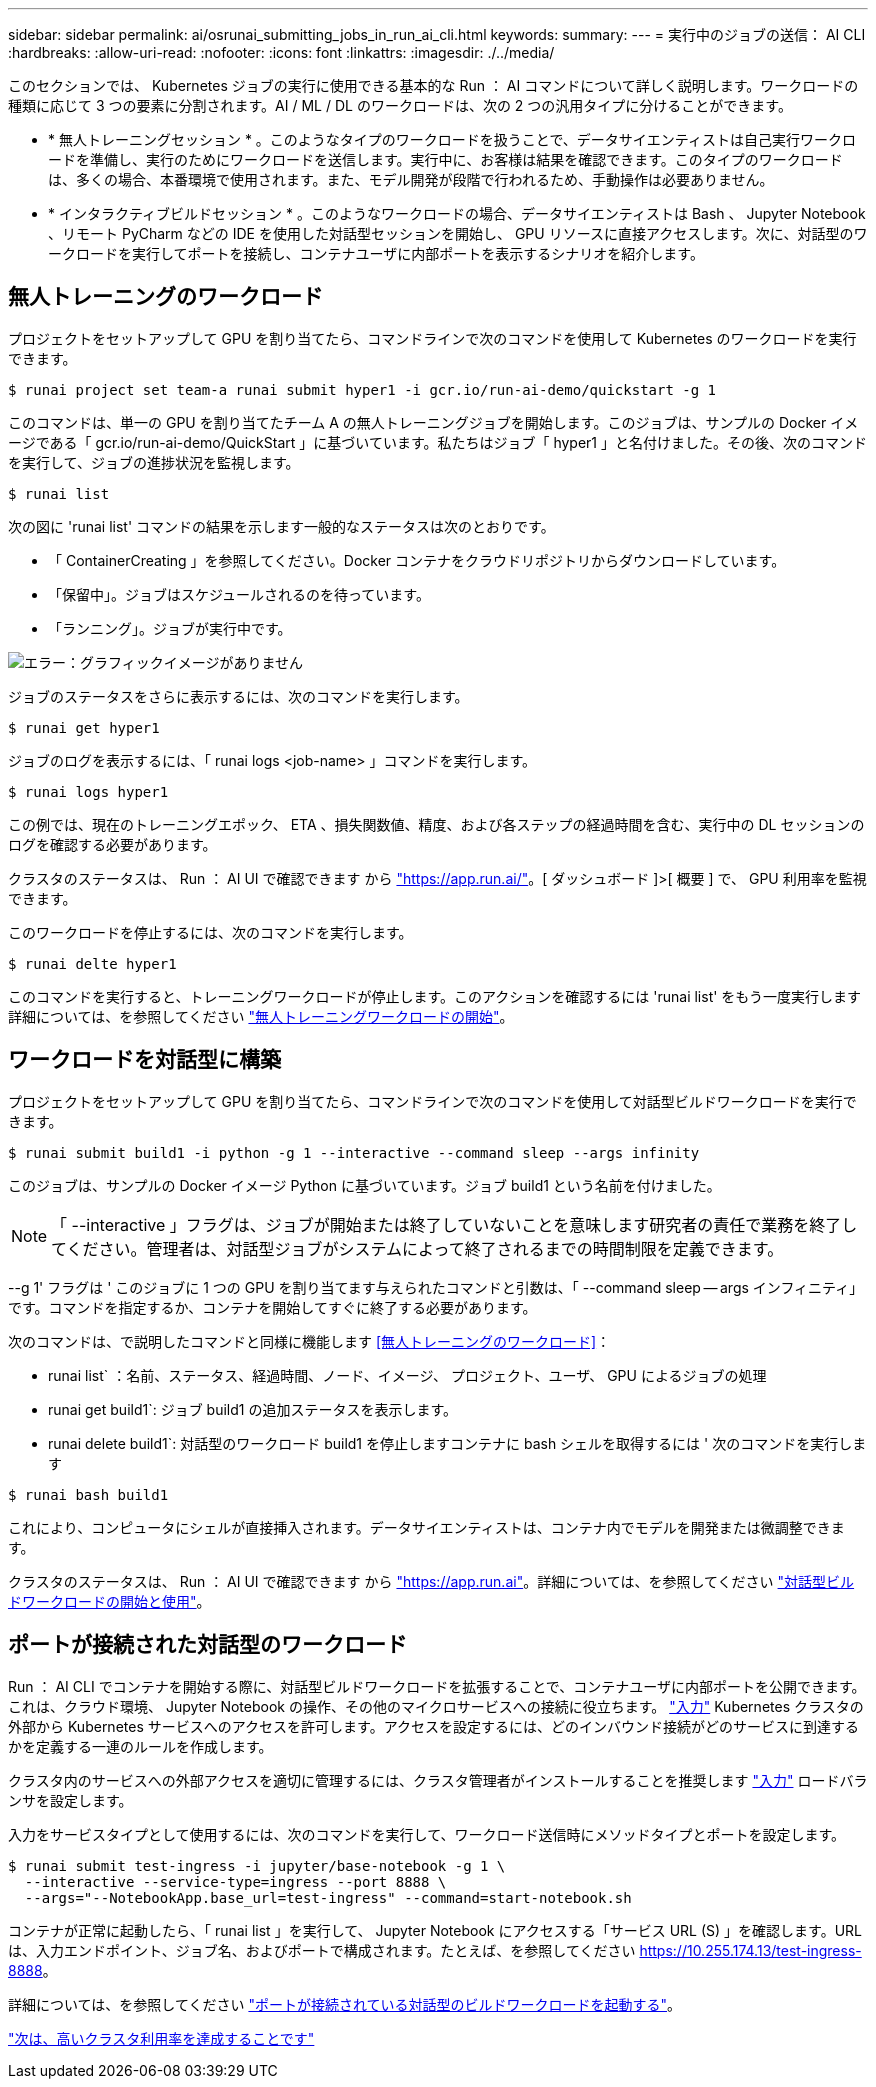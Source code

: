 ---
sidebar: sidebar 
permalink: ai/osrunai_submitting_jobs_in_run_ai_cli.html 
keywords:  
summary:  
---
= 実行中のジョブの送信： AI CLI
:hardbreaks:
:allow-uri-read: 
:nofooter: 
:icons: font
:linkattrs: 
:imagesdir: ./../media/


[role="lead"]
このセクションでは、 Kubernetes ジョブの実行に使用できる基本的な Run ： AI コマンドについて詳しく説明します。ワークロードの種類に応じて 3 つの要素に分割されます。AI / ML / DL のワークロードは、次の 2 つの汎用タイプに分けることができます。

* * 無人トレーニングセッション * 。このようなタイプのワークロードを扱うことで、データサイエンティストは自己実行ワークロードを準備し、実行のためにワークロードを送信します。実行中に、お客様は結果を確認できます。このタイプのワークロードは、多くの場合、本番環境で使用されます。また、モデル開発が段階で行われるため、手動操作は必要ありません。
* * インタラクティブビルドセッション * 。このようなワークロードの場合、データサイエンティストは Bash 、 Jupyter Notebook 、リモート PyCharm などの IDE を使用した対話型セッションを開始し、 GPU リソースに直接アクセスします。次に、対話型のワークロードを実行してポートを接続し、コンテナユーザに内部ポートを表示するシナリオを紹介します。




== 無人トレーニングのワークロード

プロジェクトをセットアップして GPU を割り当てたら、コマンドラインで次のコマンドを使用して Kubernetes のワークロードを実行できます。

....
$ runai project set team-a runai submit hyper1 -i gcr.io/run-ai-demo/quickstart -g 1
....
このコマンドは、単一の GPU を割り当てたチーム A の無人トレーニングジョブを開始します。このジョブは、サンプルの Docker イメージである「 gcr.io/run-ai-demo/QuickStart 」に基づいています。私たちはジョブ「 hyper1 」と名付けました。その後、次のコマンドを実行して、ジョブの進捗状況を監視します。

....
$ runai list
....
次の図に 'runai list' コマンドの結果を示します一般的なステータスは次のとおりです。

* 「 ContainerCreating 」を参照してください。Docker コンテナをクラウドリポジトリからダウンロードしています。
* 「保留中」。ジョブはスケジュールされるのを待っています。
* 「ランニング」。ジョブが実行中です。


image:osrunai_image5.png["エラー：グラフィックイメージがありません"]

ジョブのステータスをさらに表示するには、次のコマンドを実行します。

....
$ runai get hyper1
....
ジョブのログを表示するには、「 runai logs <job-name> 」コマンドを実行します。

....
$ runai logs hyper1
....
この例では、現在のトレーニングエポック、 ETA 、損失関数値、精度、および各ステップの経過時間を含む、実行中の DL セッションのログを確認する必要があります。

クラスタのステータスは、 Run ： AI UI で確認できます から https://app.run.ai/["https://app.run.ai/"^]。[ ダッシュボード ]>[ 概要 ] で、 GPU 利用率を監視できます。

このワークロードを停止するには、次のコマンドを実行します。

....
$ runai delte hyper1
....
このコマンドを実行すると、トレーニングワークロードが停止します。このアクションを確認するには 'runai list' をもう一度実行します詳細については、を参照してください https://docs.run.ai/Researcher/Walkthroughs/Walkthrough-Launch-Unattended-Training-Workloads-/["無人トレーニングワークロードの開始"^]。



== ワークロードを対話型に構築

プロジェクトをセットアップして GPU を割り当てたら、コマンドラインで次のコマンドを使用して対話型ビルドワークロードを実行できます。

....
$ runai submit build1 -i python -g 1 --interactive --command sleep --args infinity
....
このジョブは、サンプルの Docker イメージ Python に基づいています。ジョブ build1 という名前を付けました。


NOTE: 「 --interactive 」フラグは、ジョブが開始または終了していないことを意味します研究者の責任で業務を終了してください。管理者は、対話型ジョブがシステムによって終了されるまでの時間制限を定義できます。

--g 1' フラグは ' このジョブに 1 つの GPU を割り当てます与えられたコマンドと引数は、「 --command sleep -- args インフィニティ」です。コマンドを指定するか、コンテナを開始してすぐに終了する必要があります。

次のコマンドは、で説明したコマンドと同様に機能します <<無人トレーニングのワークロード>>：

* runai list` ：名前、ステータス、経過時間、ノード、イメージ、 プロジェクト、ユーザ、 GPU によるジョブの処理
* runai get build1`: ジョブ build1 の追加ステータスを表示します。
* runai delete build1`: 対話型のワークロード build1 を停止しますコンテナに bash シェルを取得するには ' 次のコマンドを実行します


....
$ runai bash build1
....
これにより、コンピュータにシェルが直接挿入されます。データサイエンティストは、コンテナ内でモデルを開発または微調整できます。

クラスタのステータスは、 Run ： AI UI で確認できます から https://app.run.ai["https://app.run.ai"^]。詳細については、を参照してください https://docs.run.ai/Researcher/Walkthroughs/Walkthrough-Start-and-Use-Interactive-Build-Workloads-/["対話型ビルドワークロードの開始と使用"^]。



== ポートが接続された対話型のワークロード

Run ： AI CLI でコンテナを開始する際に、対話型ビルドワークロードを拡張することで、コンテナユーザに内部ポートを公開できます。これは、クラウド環境、 Jupyter Notebook の操作、その他のマイクロサービスへの接続に役立ちます。 https://kubernetes.io/docs/concepts/services-networking/ingress/["入力"^] Kubernetes クラスタの外部から Kubernetes サービスへのアクセスを許可します。アクセスを設定するには、どのインバウンド接続がどのサービスに到達するかを定義する一連のルールを作成します。

クラスタ内のサービスへの外部アクセスを適切に管理するには、クラスタ管理者がインストールすることを推奨します https://kubernetes.io/docs/concepts/services-networking/ingress/["入力"^] ロードバランサを設定します。

入力をサービスタイプとして使用するには、次のコマンドを実行して、ワークロード送信時にメソッドタイプとポートを設定します。

....
$ runai submit test-ingress -i jupyter/base-notebook -g 1 \
  --interactive --service-type=ingress --port 8888 \
  --args="--NotebookApp.base_url=test-ingress" --command=start-notebook.sh
....
コンテナが正常に起動したら、「 runai list 」を実行して、 Jupyter Notebook にアクセスする「サービス URL (S) 」を確認します。URL は、入力エンドポイント、ジョブ名、およびポートで構成されます。たとえば、を参照してください https://10.255.174.13/test-ingress-8888[]。

詳細については、を参照してください https://docs.run.ai/Researcher/Walkthroughs/Walkthrough-Launch-an-Interactive-Build-Workload-with-Connected-Ports/["ポートが接続されている対話型のビルドワークロードを起動する"^]。

link:osrunai_achieving_high_cluster_utilization.html["次は、高いクラスタ利用率を達成することです"]
